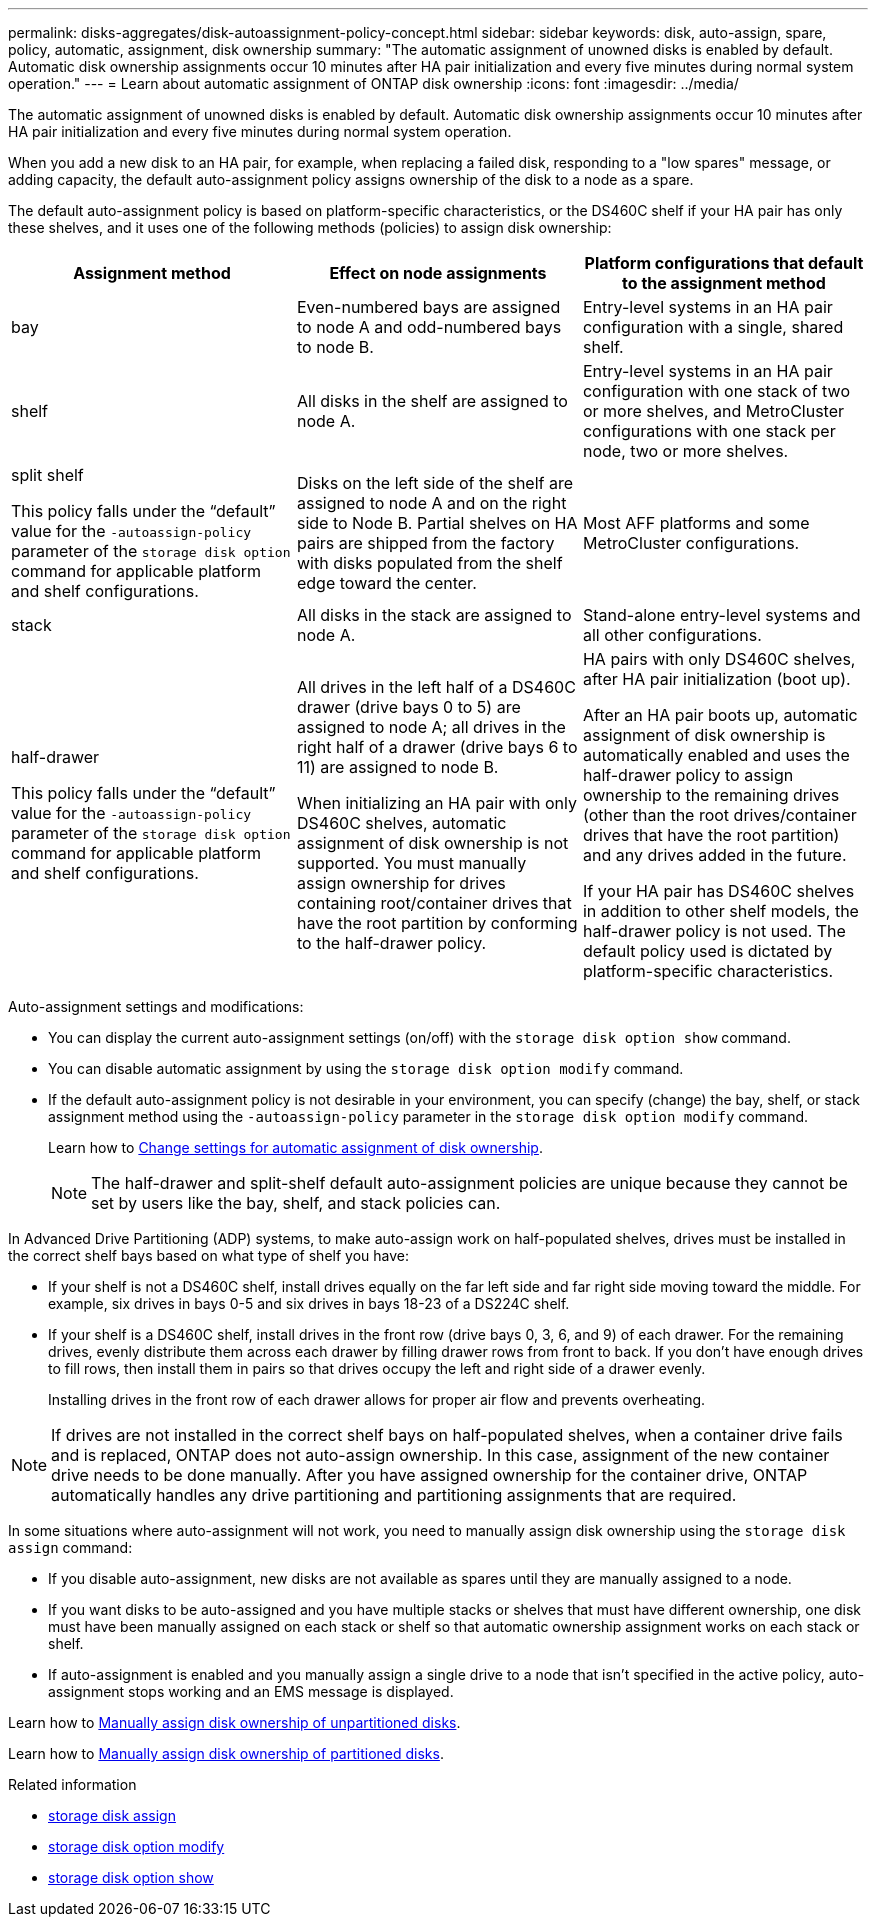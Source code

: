 ---
permalink: disks-aggregates/disk-autoassignment-policy-concept.html
sidebar: sidebar
keywords: disk, auto-assign, spare, policy, automatic, assignment, disk ownership
summary: "The automatic assignment of unowned disks is enabled by default. Automatic disk ownership assignments occur 10 minutes after HA pair initialization and every five minutes during normal system operation."
---
= Learn about automatic assignment of ONTAP disk ownership
:icons: font
:imagesdir: ../media/

[.lead]
The automatic assignment of unowned disks is enabled by default. Automatic disk ownership assignments occur 10 minutes after HA pair initialization and every five minutes during normal system operation.

When you add a new disk to an HA pair, for example, when replacing a failed disk, responding to a "low spares" message, or adding capacity, the default auto-assignment policy assigns ownership of the disk to a node as a spare. 

The default auto-assignment policy is based on platform-specific characteristics, or the DS460C shelf if your HA pair has only these shelves, and it uses one of the following methods (policies) to assign disk ownership:

|===

h| Assignment method h| Effect on node assignments h| Platform configurations that default to the assignment method

a| 
bay	
a|
Even-numbered bays are assigned to node A and odd-numbered bays to node B.	
a|
Entry-level systems in an HA pair configuration with a single, shared shelf.

a|
shelf
a|
All disks in the shelf are assigned to node A.
a|
Entry-level systems in an HA pair configuration with one stack of two or more shelves, and MetroCluster configurations with one stack per node, two or more shelves.

a|
split shelf

This policy falls under the "`default`" value for the `-autoassign-policy` parameter of the `storage disk option` command for applicable platform and shelf configurations.
a|
Disks on the left side of the shelf are assigned to node A and on the right side to Node B. Partial shelves on HA pairs are shipped from the factory with disks populated from the shelf edge toward the center.
a|
Most AFF platforms and some MetroCluster configurations.

a|
stack
a|
All disks in the stack are assigned to node A.
a|
Stand-alone entry-level systems and all other configurations.
a|
half-drawer   

This policy falls under the "`default`" value for the `-autoassign-policy` parameter of the `storage disk option` command for applicable platform and shelf configurations.

a|
All drives in the left half of a DS460C drawer (drive bays 0 to 5) are assigned to node A; all drives in the right half of a drawer (drive bays 6 to 11) are assigned to node B.

When initializing an HA pair with only DS460C shelves, automatic assignment of disk ownership is not supported. You must manually assign ownership for drives containing root/container drives that have the root partition by conforming to the half-drawer policy. 

a|
HA pairs with only DS460C shelves, after HA pair initialization (boot up).

After an HA pair boots up, automatic assignment of disk ownership is automatically enabled and uses the half-drawer policy to assign ownership to the remaining drives (other than the root drives/container drives that have the root partition) and any drives added in the future.

If your HA pair has DS460C shelves in addition to other shelf models, the half-drawer policy is not used. The default policy used is dictated by platform-specific characteristics.

|===

Auto-assignment settings and modifications:

* You can display the current auto-assignment settings (on/off) with the `storage disk option show` command. 

* You can disable automatic assignment by using the `storage disk option modify` command.

* If the default auto-assignment policy is not desirable in your environment, you can specify (change) the bay, shelf, or stack assignment method using the `-autoassign-policy` parameter in the `storage disk option modify` command.
+
Learn how to link:configure-auto-assignment-disk-ownership-task.html[Change settings for automatic assignment of disk ownership].
+
[NOTE]
====
The half-drawer and split-shelf default auto-assignment policies are unique because they cannot be set by users like the bay, shelf, and stack policies can.
====

In Advanced Drive Partitioning (ADP) systems, to make auto-assign work on half-populated shelves, drives must be installed in the correct shelf bays based on what type of shelf you have: 

* If your shelf is not a DS460C shelf, install drives equally on the far left side and far right side moving toward the middle. For example, six drives in bays 0-5 and six drives in bays 18-23 of a DS224C shelf.   
* If your shelf is a DS460C shelf, install drives in the front row (drive bays 0, 3, 6, and 9) of each drawer. For the remaining drives, evenly distribute them across each drawer by filling drawer rows from front to back. If you don’t have enough drives to fill rows, then install them in pairs so that drives occupy the left and right side of a drawer evenly. 
+
Installing drives in the front row of each drawer allows for proper air flow and prevents overheating.

[NOTE]
====
If drives are not installed in the correct shelf bays on half-populated shelves, when a container drive fails and is replaced, ONTAP does not auto-assign ownership. In this case, assignment of the new container drive needs to be done manually. After you have assigned ownership for the container drive, ONTAP automatically handles any drive partitioning and partitioning assignments that are required.
====


In some situations where auto-assignment will not work, you need to manually assign disk ownership using the `storage disk assign` command:   

* If you disable auto-assignment, new disks are not available as spares until they are manually assigned to a node.
* If you want disks to be auto-assigned and you have multiple stacks or shelves that must have different ownership, one disk must have been manually assigned on each stack or shelf so that automatic ownership assignment works on each stack or shelf.
* If auto-assignment is enabled and you manually assign a single drive to a node that isn’t specified in the active policy, auto-assignment stops working and an EMS message is displayed.  

Learn how to link:manual-assign-disks-ownership-manage-task.html[Manually assign disk ownership of unpartitioned disks].

Learn how to link:manual-assign-ownership-partitioned-disks-task.html[Manually assign disk ownership of partitioned disks].

.Related information
* link:https://docs.netapp.com/us-en/ontap-cli/storage-disk-assign.html[storage disk assign^]
* link:https://docs.netapp.com/us-en/ontap-cli/storage-disk-option-modify.html[storage disk option modify^]
* link:https://docs.netapp.com/us-en/ontap-cli/storage-disk-option-show.html[storage disk option show^]


// 2025 Sep 01, ONTAPDOC-2960
// ONTAPDOC-1176, 04-01-2024
// 2022 Nov 23, BURT 1352610